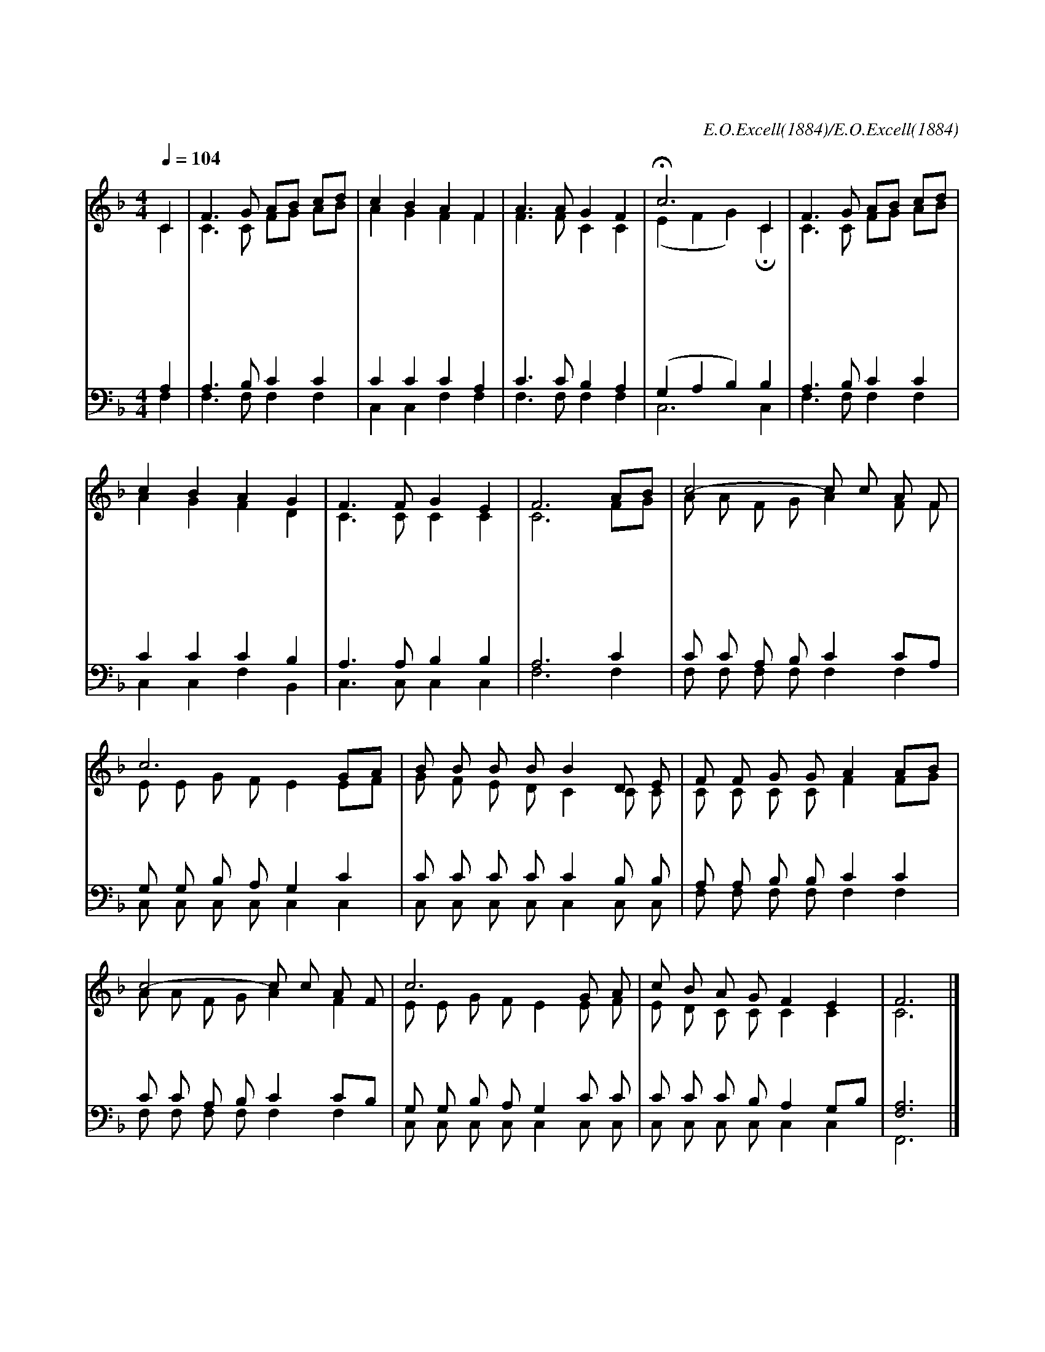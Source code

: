 X:283
T:나 속죄함을 받은 후
C:E.O.Excell(1884)/E.O.Excell(1884)
%%score (1|2) (3 4)
L:1/8
Q:1/4=104
M:4/4
I:linebreak $
K:F
V:1 treble
V:2 treble
V:3 bass
V:4 bass
V:1
 "^보통으로"C2 | F3 G AB cd | c2 B2 A2 F2 | A3 A G2 F2 | Hc6 C2 | F3 G AB cd | c2 B2 A2 G2 | F3 F G2 E2 |F6
w: 나|속 죄 함 * 을 *|받 은 후 한|없 는 기 쁨|을 다|헤 아 릴 * 수 *|없 어 서 늘|찬 송 합 니|다
w: 나|속 죄 함 * 을 *|받 은 후 내|맘 이 새 로|워 주|뜻 을 준 * 행 *|하 면 서 죄|길 을 버 리|네
w: 나|속 죄 함 * 을 *|받 은 후 성|령 이 오 셔|서 하|나 님 자 * 녀 *|된 것 을 곧|증 언 합 니|다
w: 나|속 죄 함 * 을 *|받 은 후 보|혈 의 공 로|로 내|주 의 은 * 혜 *|입 으 니 늘|평 안 합 니|다
 "^후렴" AB | c4- c c A F | c6 GA | B B B B B2 D E | F F G G A2 AB | c4- c c A F | c6 G A | c B A G F2 E2 | F6 |]
w: 나 *|속 * 죄 받 은|후 나 *|속 죄 받 은 후 주 를|찬 미 하 겠 네 나 *|속 * 죄 받 은|후 주 의|이 름 찬 미 하 겠|네|
V:2
 C2 | C3 C FG AB | A2 G2 F2 F2 | F3 F C2 C2 | (E2 F2 G2) HC2 | C3 C FG AB | A2 G2 F2 D2 | %7
 C3 C C2 C2 | C6 FG | A A F G A2 F F | E E G F E2 EF | G F E D C2 C C | C C C C F2 FG | %13
 A A F G A2 F2 | E E G F E2 E F | E D C C C2 C2 | C6 |]
V:3
 A,2 | A,3 B, C2 C2 | C2 C2 C2 A,2 | C3 C B,2 A,2 | (G,2 A,2 B,2) B,2 | A,3 B, C2 C2 | %6
 C2 C2 C2 B,2 | A,3 A, B,2 B,2 | A,6 C2 | C C A, B, C2 CA, | G, G, B, A, G,2 C2 |
 C C C C C2 B, B, | A, A, B, B, C2 C2 | C C A, B, C2 CB, | G, G, B, A, G,2 C C |
 C C C B, A,2 G,B, | [F,A,]6 |]
w: ||||||||* 나 속 죄 받 은 후 나 * 속 죄 받 은 후 *|| ***** 나 속 죄 받 은 후 나 * 속 죄 받 은 후
V:4
 F,2 | F,3 F, F,2 F,2 | C,2 C,2 F,2 F,2 | F,3 F, F,2 F,2 | C,6 C,2 | F,3 F, F,2 F,2 |
 C,2 C,2 F,2 B,,2 | C,3 C, C,2 C,2 | F,6 F,2 | F, F, F, F, F,2 F,2 | C, C, C, C, C,2 C,2 |
 C, C, C, C, C,2 C, C, | F, F, F, F, F,2 F,2 | F, F, F, F, F,2 F,2 | C, C, C, C, C,2 C, C, |
 C, C, C, C, C,2 C,2 | F,,6 |]